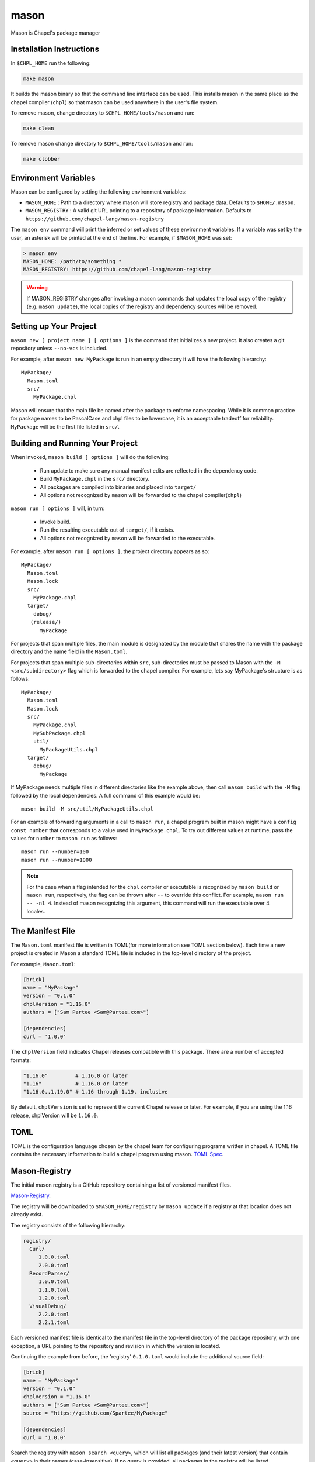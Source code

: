 
.. _readme-mason:

=====
mason
=====

Mason is Chapel's package manager




Installation Instructions
=========================

In ``$CHPL_HOME`` run the following:

.. code-block:: sh
   
   make mason


It builds the mason binary so that the command line interface can be used.
This installs mason in the same place as the chapel compiler (``chpl``) so that
mason can be used anywhere in the user's file system.


To remove mason, change directory to ``$CHPL_HOME/tools/mason`` and run:

.. code-block:: sh

   make clean

      
To remove mason change directory to ``$CHPL_HOME/tools/mason`` and run:

.. code-block:: sh

   make clobber


Environment Variables
=====================

Mason can be configured by setting the following environment variables:

- ``MASON_HOME`` : Path to a directory where mason will store registry and package data.
  Defaults to ``$HOME/.mason``.
- ``MASON_REGISTRY`` : A valid git URL pointing to a repository of package information.
  Defaults to ``https://github.com/chapel-lang/mason-registry``

The ``mason env`` command will print the inferred or set values of these
environment variables. If a variable was set by the user, an asterisk will be
printed at the end of the line. For example, if ``$MASON_HOME`` was set:

.. code-block:: text

   > mason env
   MASON_HOME: /path/to/something *
   MASON_REGISTRY: https://github.com/chapel-lang/mason-registry

.. warning::

   If MASON_REGISTRY changes after invoking a mason commands that updates the
   local copy of the registry (e.g. ``mason update``), the local copies of the
   registry and dependency sources will be removed.

Setting up Your Project
=======================
	
``mason new [ project name ] [ options ]`` is the command that initializes
a new project. It also creates a git repository unless ``--no-vcs`` is included.

For example, after ``mason new MyPackage`` is run in an empty directory it will have the 
following hierarchy::

	MyPackage/
  	  Mason.toml
  	  src/
    	    MyPackage.chpl

Mason will ensure that the main file be named after the package to enforce namespacing.
While it is common practice for package names to be PascalCase and chpl files to be lowercase,
it is an acceptable tradeoff for reliability. ``MyPackage`` will be the first file listed in ``src/``.




Building and Running Your Project
=================================

When invoked, ``mason build [ options ]`` will do the following:

    - Run update to make sure any manual manifest edits are reflected in the dependency code.
    - Build ``MyPackage.chpl`` in the ``src/`` directory. 
    - All packages are compiled into binaries and placed into ``target/``
    - All options not recognized by ``mason`` will be forwarded to the chapel compiler(``chpl``)

``mason run [ options ]`` will, in turn:

    - Invoke build.
    - Run the resulting executable out of ``target/``, if it exists.
    - All options not recognized by ``mason`` will be forwarded to the executable.
        
For example, after ``mason run [ options ]``, the project directory appears as so::


    MyPackage/
      Mason.toml
      Mason.lock
      src/
	MyPackage.chpl
      target/
	debug/
       (release/)
	  MyPackage

	
For projects that span multiple files, the main module is designated by the module that 
shares the name with the package directory and the name field in the ``Mason.toml``.


For projects that span multiple sub-directories within ``src``, sub-directories must be passed 
to Mason with the ``-M  <src/subdirectory>`` flag which is forwarded to the chapel compiler. For example, lets say
MyPackage's structure is as follows::


    MyPackage/
      Mason.toml
      Mason.lock
      src/
	MyPackage.chpl
	MySubPackage.chpl
        util/
	  MyPackageUtils.chpl
      target/
	debug/
	  MyPackage


If MyPackage needs multiple files in different directories like the example above,
then call ``mason build`` with the ``-M`` flag followed by the local dependencies.
A full command of this example would be:: 

  mason build -M src/util/MyPackageUtils.chpl



For an example of forwarding arguments in a call to ``mason run``, a chapel program built in 
mason might have a ``config const number`` that corresponds to a value used in ``MyPackage.chpl``.
To try out different values at runtime, pass the values for ``number`` to ``mason run`` as follows::

      mason run --number=100
      mason run --number=1000


.. note:: 

   For the case when a flag intended for the ``chpl`` compiler or executable is recognized by 
   ``mason build`` or ``mason run``, respectively, the flag can be thrown after ``--`` 
   to override this conflict. For example, ``mason run -- -nl 4``. Instead of mason recognizing
   this argument, this command will run the executable over 4 locales.



The Manifest File
=================

The ``Mason.toml`` manifest file is written in TOML(for more information see TOML section below).
Each time a new project is created in Mason a standard TOML file is included in the top-level
directory of the project. 

For example, ``Mason.toml``:

.. code-block:: text

    [brick]
    name = "MyPackage"
    version = "0.1.0"
    chplVersion = "1.16.0"
    authors = ["Sam Partee <Sam@Partee.com>"]

    [dependencies]
    curl = '1.0.0'

The ``chplVersion`` field indicates Chapel releases compatible with this
package. There are a number of accepted formats:

.. code-block:: text

    "1.16.0"         # 1.16.0 or later
    "1.16"           # 1.16.0 or later
    "1.16.0..1.19.0" # 1.16 through 1.19, inclusive

By default, ``chplVersion`` is set to represent the current Chapel release or
later. For example, if you are using the 1.16 release, chplVersion will be
``1.16.0``.



TOML
====

TOML is the configuration language chosen by the chapel team for
configuring programs written in chapel. A TOML file contains the
necessary information to build a chapel program using mason. 
`TOML Spec <https://github.com/toml-lang/toml>`_.




Mason-Registry
==============

The initial mason registry is a GitHub repository containing a list of versioned manifest files.

`Mason-Registry <https://github.com/chapel-lang/mason-registry>`_.

The registry will be downloaded to ``$MASON_HOME/registry`` by ``mason update``
if a registry at that location does not already exist.

The registry consists of the following hierarchy:


.. code-block:: text

 registry/
   Curl/
      1.0.0.toml
      2.0.0.toml
   RecordParser/
      1.0.0.toml
      1.1.0.toml
      1.2.0.toml
   VisualDebug/
      2.2.0.toml
      2.2.1.toml

Each versioned manifest file is identical to the manifest file in the top-level directory
of the package repository, with one exception, a URL pointing to the repository and revision
in which the version is located.

Continuing the example from before, the 'registry' ``0.1.0.toml`` would include the additional source field:

.. code-block:: text

     [brick]
     name = "MyPackage"
     version = "0.1.0"
     chplVersion = "1.16.0"
     authors = ["Sam Partee <Sam@Partee.com>"]
     source = "https://github.com/Spartee/MyPackage"

     [dependencies]
     curl = '1.0.0'

Search the registry with ``mason search <query>``, which will list all packages
(and their latest version) that contain ``<query>`` in their names (case-insensitive).
If no query is provided, all packages in the registry will be listed.

.. note::

    Packages will be listed regardless of their chplVersion compatibility.




Submit a Package
================

The mason registry will hold the manifest files for packages submitted by developers.
To contribute a package to the mason-registry a chapel developer will need to host their
project and submit a pull request to the mason-registry with the toml file pointing
to their project. For a more detailed description follow the steps below.

Steps: 
      1) Write a library or binary project in chapel using mason
      2) Host that project in a git repository. (e.g. GitHub)
      3) Create a tag of your package that corresponds to the version number prefixed with a 'v'. (e.g. v0.1.0)
      4) Fork the mason-registry on GitHub
      5) Create a branch of the mason-registry and add your project's ``Mason.toml`` under ``Bricks/<project_name>/<version>.toml``
      6) Add a source field to your ``<version>.toml`` pointing to your project's repository.
      7) Open a PR in the mason-registry for your newly created branch containing just your <version>.toml.
      8) Wait for mason-registry gatekeepers to approve the PR.

Once your package is uploaded, maintain the integrity of your package, and please notify the
chapel team if your package should be taken down. 




Namespacing
===========

All packages will exist in a single common namespace with a first-come, first-served policy.
It is easier to go to separate namespaces than to roll them back, so this position affords
flexibility.




Semantic Versioning
===================

To assist version resolution, the mason registry will enforce the following conventions:

The format for all versions will be a.b.c.
   Major versions are denoted by a.
   Minor versions are denoted by b.
   Bug fixes are denoted by c.

- If the major version is 0, no further conventions will be enforced.

- The major version must be advanced if and only if the update causes breaking API changes,
  such as updated data structures or removed methods and procedures. The minor and bug fix
  versions will be zeroed out. (ex. 1.13.1 -> 2.0.0)

- The minor version must be advanced if and only if the update adds functionality to the API
  while maintaining backward compatibility with the current major version. The bug fix 
  version will be zeroed out. (ex. 1.13.1 -> 1.14.0)

- The bug fix must be advanced for any update correcting functionality within a minor revision.
  (ex. 1.13.1 -> 1.13.2)




Incompatible Version Resolution Strategy
========================================

The current resolution strategy for Mason 0.1.0 is the IVRS as described below:
    1. If multiple bug fixes of a package are present in the project,
       mason will use the latest bug fix. (ex. 1.1.0, 1.1.1 --> 1.1.1)
    2. If multiple minor versions of a package are present in the project,
       mason will use the latest minor version within the common major version.
       (ex. 1.4.3, 1.7.0 --> 1.7)
    3. If multiple major versions are present, mason will print an error.
       (ex. 1.13.0, 2.1.0 --> incompatible)





The Lock File
=============

The lock file ``Mason.lock`` is generated after running a ``mason update`` command. The user should
never manually edit the lock file as it is intended to "lock" in the settings of a certain 
project build iteration. ``Mason.lock`` is added by default to the .gitignore when a new project 
is created. If your intention is to create a binary application package that does not need to
be re-compiled by mason then take the ``Mason.lock`` out of your .gitignore. An example of
a lock file is written below as if generated from the earlier example of a ``Mason.toml``:


.. code-block:: text

     [curl]
     name = 'curl'
     version = '0.1.0'
     chplVersion = "1.16.0..1.16.0"
     source = 'https://github.com/username/curl'


     [root]
     name = "MyPackage"
     version = "0.1.0"
     chplVersion = "1.16.0..1.16.0"
     authors = ["Sam Partee <Sam@Partee.com>"]
     source = "https://github.com/Spartee/MyPackage"
     dependencies = ['curl 1.0.0 https://github.com/username/curl']





Dependency Code
===============

The source code for every package will be downloaded to ``$MASON_HOME/src``.
